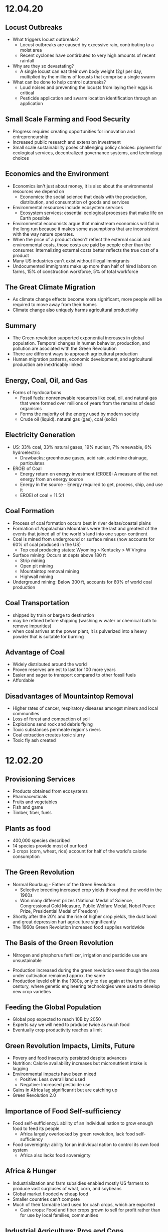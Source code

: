 * 12.04.20
** Locust Outbreaks
- What triggers locust outbreaks?
  - Locust outbreaks are caused by excessive rain, contributing to a moist area
  - Recent cyclones have contirbuted to very high amounts of recent rainfall
- Why are they so devastating?
  - A single locust can eat their own body weight (2g) per day, multiplied by the millions of locusts that comprise a single swarm
- What can be done to help control outbreaks?
  - Loud noises and preventing the locusts from laying their eggs is critical
  - Pesticide application and swarm location identification through an application
** Small Scale Farming and Food Security
 - Progress requires creating opportunities for innovation and entrepreneurship
 - Increased public research and extension investment
 - Small scale sustainability poses challenging policy choices: payment for ecological services, decentralized governance systems, and technology choices
** Economics and the Environment
- Economics isn't just about money, it is also about the environmental resources we depend on
  - Economics: the social science that deals with the production, distribution, and consumption of goods and services
- Environmental resources include ecosystem services
  - Ecosystem services: essential ecological processes that make life on Earth possible
- Environmental economists argue that mainstream economics will fail in the long run because it makes some assumptions that are inconsistent with the way nature operates.
- When the price of a product doesn't reflect the external social and environmental costs, those costs are paid by people other than the consumer. Internalizing external costs better reflects the true cost of a product
- Many US industries can't exist without illegal immigrants
- Undocumented immigrants make up more than half of hired labors on farms, 15% of construction workforce, 5% of total workforce
** The Great Climate Migration
- As climate change effects become more significant, more people will be required to move away from their homes
- Climate change also uniquely harms agricultural productivity
** Summary
- The Green revolution supported exponential increases in global population. Temporal changes in human behavior, production, and pollution are asociated with the Green Revoluution
- There are different ways to approach agricultural production
- Human migration patterns, economic development, and agricultural production are inextricably linked
** Energy, Coal, Oil, and Gas
- Forms of hyrdocarbons
  - Fossil fuels: nonrenewable resources like coal, oil, and natural gas that were formed over millions of years from the remains of dead organisms
  - Forms the majority of the energy used by modern society
  - Crude oil (liquid). natural gas (gas), coal (solid)
** Electricity Generation
- US: 33% coal, 33% natural gases, 19% nuclear, 7% renewable, 6% hydroelectric
  - Drawbacks; greenhouse gases, acid rain, acid mine drainage, particulates
- EROEI of Coal
  - Energy return on energy investment (EROEI): A measure of the net energy from an energy source
  - Energy in the source - Energy required to get, process, ship, and use it
  - EROEI of coal = 11.5:1
** Coal Formation
- Process of coal formation occurs best in river deltas/coastal plains
- Formation of Appalachian Mountains were the last and greatest of the events that joined all of the world's land into one super-continent
- Coal is mined from underground or surface mines (now accounts for 60% of coal produced in the US)
  - Top coal producing states: Wyoming > Kentucky > W Virgina
- Surface mining: Occurs at depts above 180 ft
  - Strip mining
  - Open pit mining
  - Mountaintop removal mining
  - Highwall mining
- Underground mining: Below 300 ft, accounts for 60% of world coal production
** Coal Transportation
- shipped by train or barge to destination
- may be refined before shipping (washing w water or chemical bath to remove impurities)
- when coal arrives at the power plant, it is pulverized into a heavy powder that is suitable for burning
** Advantage of Coal
- Widely distributed around the world
- Proven reserves are est to last for 100 more years
- Easier and sager to transport compared to other fossil fuels
- Affordable
** Disadvantages of Mountaintop Removal
- Higher rates of cancer, respiratory diseases amongst miners and local communities
- Loss of forest and compaction of soil
- Explosions send rock and debris flying
- Toxic substances permeate region's rivers
- Coal extraction creates toxic slurry
- Toxic fly ash created 
* 12.02.20
** Provisioning Services
- Products obtained from ecosystems
- Pharmaceuticals
- Fruits and vegetables
- Fish and game
- Timber, fiber, fuels
** Plants as food
- 400,000 species described
- 14 species provide most of our food
- 3 crops (corn, wheat, rice) account for half of the world's calorie consumption
** The Green Revolution
- Normal Bourlaug - Father of the Green Revolution
  - Selective breeding increased crop yields throughout the world in the 1960s
  - Won many different prizes (National Medal of Science, Congressional Gold Measure, Public Welfare Medal, Nobel Peace Prize, Presidential Medal of Freedom)
- Shortly after the 20's and the rise of higher crop yields, the dust bowl and great depression hurt agriculture significantly
- The 1960s Green Revolution increased food supplies worldwide
** The Basis of the Green Revolution
 - Nitrogen and phsphorus fertilizer, irrigation and pesticide use are unsustainable
- Production increased during the green revolution even though the area under cultivation remained approx. the same
- Production leveld off in the 1980s, only to rise again at the turn of the century, where genetic engineering technologies were used to develop new crop varieties
** Feeding the Global Population
- Global pop expected to reach 10B by 2050
- Experts say we will need to produce twice as much food
- Eventually crop productivity reaches a limit
** Green Revolution Impacts, Limits, Future
- Povery and food insecurity persisted despite advances
- Nutrition: Calorie availability increases but micronutrient intake is lagging
- Environmental impacts have been mixed
  - Positive: Less overall land used
  - Negative: Increased pesticide use
- Gains in Africa lag significanrlt but are catching up
- Green Revolution 2.0
** Importance of Food Self-sufficiency
- Food self-sufficiencyL ability of an individual nation to grow enough food to feed its people
  - Africa largely overlooked by green revolution, lack food self-sufficiency
- Food sovereignty: ability for an individual nation to control its own food system
  - Africa also lacks food sovereignty
** Africa & Hunger
- Industrialization and farm subsidies enabled mostly US farmers to produce vast surpluses of what, corn, and soybeans
- Global market flooded w cheap food
- Smaller countries can't compete
- Much of their farmable land used for cash crops, which are exported
  - Cash crops: Food and fiber crops grown to sell for profit rather than for use by local families, communities
** Industrial Agriculture: Pros and Cons
- Pros
  - Large scale farming
  - Higher yields
  - Growth in nutrient-poor soil
  - Fewer blemishes
  - Less labor intensive
- Cons
  - Dependence on mechanization
  - Monocultures
  - Decrease in biodiversity
  - 40% of all agriculture consumed by pests/disease
** Locust Outbreaks
- One of the world's most devastating pests
- Can swarm to 80M, eat 2+ grams/day
* 11.30.20
** Human Impacts on the Phosphorus Cycle
- inc fetrilizer use increases phosphorus runoff into waterways, increases eutrophication
- all farmers need phosphorus, but 5 countries control ~85% of world's remaining phosphate reserves
- phsophorus critical to fertility, high crop yields, overall necessary to food production
- phosphorus quickly becoming more expensive
** Major Issues Assiciated with Current Phosphorus Usage
- Inefficient global food system
  - 4/5 of phosphorus is lost/wasted in the supply chain from mine to field to fork
- Cheap fertilizer
  - Farmers need access to phosphorus, yet up to 1B farmers lack access to fertilizer markets
- No Monitoring
  - Currently no international or national policies, guidelines, or organizations responsible for ensuring long term availability and accessibility of phosphorus of food production
** Phosphate Prices
- temporary phosphorus price spikes in 2008 affected farmers from Australia to Ethopia, leading to farmer riots and suicides - was a wake up call to the fragility of the world food sitation
** Sustainable Phosphorus Measures
- Much of phosphorus is lost in waste, can be recycled and recouped
- Critical to maintain a more sustainable diet
** Soil & Soil Dynamics
- Critical Concepts:
  - Physical and Chemical Weathering
  - Erosion
  - How long do soils take to form?
  - Soil loss & conversion
** Physical and Chemical Weathering
- Weathering = breakdown of rocks, soil, minerals often done by water or organisms
  - Physical weathering = simply breaking down rocks
  - Chemical weathering - changing the chemical structure of rock, soil, etc
- Makes up ~50% of the soil
- Takes an extremely long time
** Soil Complexity
- Diverse organisms contribute to soil structure
- Soil is often linked between the different spheres of the world and supports biodiversity significantly
- Climate effects soil in different ways
  - Tropical forest: generally infertile due to heavy rainfall and decomposition rates
  - Temperate forest: usually fertile and neutral to slightly aciding
  - Temperate grassland: neutral to slightly basic, high to moderate fertility
  - Desert: low fertility and organic magter, often high in salt content
- It can take 500+ years for 2.5 cm of soil to form
- Poor land use practices cause soil erosion
** Weathering vs Erosion
- Weathering: the breakdown of rock to soil (creating soil)
- Erosion: the movement of soil, minerals, etc to another place (taking away soil)
- Overgrazing: removal of plant matter by livestock exposes soil to erosion
- Deforestation exposes soil to loss
- Desetification: Semiarid range land becomes permanently less productive when overgrazed
** Summary
- There are biotic and abiotic components of ecosystems
- Global biogeochemical cycles are essential to supportiong biology and the economy
- Phosphorus is especially important. It is distributed heterogeneously and limitation of it may compromise agricultural production. An excess of phosphorus is a major quatic pollutant
- Access to elements will govern patterns in economic and technological development
- Soils are complex and take extremely long times to form. Soils are strongly influenced by climate.
- A variety of activities compromise soils.
* 11.23.20
** Tomato Agriculture
- Tomato is one of the most valuable crops in the world
- Originally from S America, transported to Europe by early 17th century, back to N America in 18th century
- Annual production > 175M tons, 85B USD
- Important plant model
  - 15,000+ known varieties
  - Member of important Solanaceae family
** Ecosystems
- The provisioning of ecosystem services is dependent upon functioning ecosystems
- Biosphere: the total area on Earth where living things are found; the sum total of all biomes
- Ecosystem: all of the organisms in a given area + the physical environment in which, and with which, they interact
- Community: all the populations (plants, animals, other species) living and interacting in an area
- Population: all the individuals of a species that live in the same geographic area and are able to interact and interbreed
- Ecosystem ecologists: study how ecosystems work in relation to their biotic and abiotic components
- Population ecologists: study how populations change over time and space
- Community ecologists: investigate the factors that influence biodiversity, community structure, and the distribution and abundance of specie
** Energy and Matter
- All ecosystems function through:
  - Matter cycles: movement of life's essential chemicals/nutrients through an ecosystem
  - Energy flow: the one-way passage of energy through an ecosystem
- Earth is materially closed but energetically open
- Biomass can't enter or leave the system, but energy can
- Energy enters as sunlight through either heat or light
- Photosynthesis: the chem eraction done by producers to convert energy of the sun using carbon dioxide and water -> sugar and oxygen
** Biomes
- Biomes: specific portions of the biosphere determined by climate and identified by the predominant vegetation and organisms adapted to live there
- Biomes are divided into three main categories
  - Terrestrial
  - Marine
  - Freshwater
** Limiting Factors & Distribution
- Limiting factor: the critical resource whose supply determines the population size of a given species in a given ecosystem
- Range of tolerance: the rande, within upper and lower limits, of a limiting factor that can limit population size
- Limiting factors determine the distribution and size of populations
- Variability increases a population's range of toleration, expanding its distributoin and increasbing the chance that it will be able to adapt to changing conditions
** Review
- Food insecurity is global and heterogeneous
- There are 4 types of ecosystem services
- Biophysical charactersistics of systems govern what and how much of a crop can be produced into a region
** Matter
- Matter cycles that move nutrients through ecosystems depend on living organisms and abiotic sinks of those resources
- Biotic: the living, organic components of an ecosystem
- Abiotic: the non-living compoenents of an ecosystem, important for nutrient cycling
- BiogeochemistryL the ways in which an element or compound moves between its various living and nonliving forms and locations in the bioshphere
- Elements required for life: Carbon, Hydrogen, Ditrogen, Oxygen, Phosphorus, Sulfur
- Biogeochemical Cycles:
  - Water cycle
  - Carbon cycle
  - Nitrogen cycle
  - Phosphorus Cycle
** Carbon Cycle
- Photosynthesis: Plants and other photosynthetic organisms produce sugars
  - Utilize sunlight and CO2, produce oxygen
  - Photosynthesizers known as producers
- Cellular respiration: Organisms break down sugar to release energy
  - Utilizes oxygen, produces CO2, known as consumers
** Nitrogen Cycle
- Nitrogen is the most abundant gas in the air but has a very tight bond, bond must be broken (fixed) before use by producers
- Nitrogen cal also be released back into the atmosphere
- Nitrogen Cycle: a continuous series of natural processes by which nitrogen passes from air -> soil -> organisms -> air/soil
- Nitrogen enters ecosystem through nitrogen fixation
- Nitrogen exits the ecosystem when other bacteria convert nitrate back to molecular Nitrogen
- Humans are disrupting the nitrogen cycle
  - Fertilizers and emissions are doubling availbility of nitrogen
  - While nitrogen is no longer a limitng factor for plant growth, the additional notrigen can disrupt the ecosystem
** Phosphorus Cycle
- Different than other cycles because phosporus doesn't exist in the atmosphere
- Only found in solid, liquid form
- Phosphorus cycle: a series of natural processes by which phosphorus moves from rock -> soil, water -> living organisms -> soil
* 11.20.20
** What does it take to grow a tomato?
- Nursery (Water, energu, materials, presicides, etc)
- Nursery to farm transport
- Cultivation (Pesticides, land use, tillage, etc)
- Farm to Packaging-House transport
- Packaging (Energy, water, packaging)
- Transportation (Freight ship route, truck route)
** Ecosystem Services
- Provisioning Services (Prodicts obtained from the ecosystem)
- Regulating Services (Benefits from regulation of ecosystems)
- Cultural Services (non-material benefits obtained from ecosystems)
- Life on earth depends on ecosystem services provided by natures
- Recognizing the value of rhese services may motivate us to protect them
** Nutrition
- Currently produce 1/3 more calories than needed
- UN 2013, 842M people (12% of the world) suffers from undernutrition (not enough calories)
- Civil war and Climate change contribute to a significant increase in recent famine
- Although we produce enough food to feed everyone, nearly 1B people don't have access to enough nutritious food
- The rise of industrial agriculture and the Green Revolution helped fight hunger in the 20th century but came w some unintended consequences
- Employing a variety of agricultural methods and addressing socioeconomic drivers of poverty necessary to fight hunger
** Food Security
- Food security: having enough physical, social, and economic access to sufficient safe and nutritious food
- Food insecurity is a problem due to
  - Inadequate distribution of food
  - Inadequate funds to buy food
- Undernourishment: When a person does not have enough to eat
- Worldwide, 1/4 children experiences stunted growth due to undernutrition
- Malnutrition: a state of poor health that results from a nutritional imbalance due to a lack of essential nutrients
  - can serve as a prelude to many duseases
  - UN est that the cost of treating malnourishment in children under 2 is double of the cost to prevent it in the first place
- Overnutrition: the consumption of too many calories
  - considered a form of malnutrition
  - affects 1.5B people
  - increases susceptibility to diseases
  - problem of both the wealthy and poor
- Protein deficiency -> Kwashiorkor
- Calorie and protein deficiency -> wasting disease
- Vitamin deficiency -> many diseases
** Food Deserts
   - 13/30 of athens census tracts are labeled as food deserts, 33% of residents live 1+ mile from a grocery store
* 11.11.20
** Cannabis & Sustaibaility
- Now that cannabis legalization is sweeping North America, we need to better understand its impact on freshwater systems
- 2/3 of Americans believe that marijuana should be legalized
** Cannabis & The Economy
- Cannabis may be key to economic recovery, potentially post COVID, similar to how ending prohibition helped end the Great Depression
- 10s to 100s of Millions made off of Marijauna tax revenue
- California is the biggest producer with nevada as the runner up for marijuana
** Cannabis & Society
- Many states are no decriminalizing Marijuana and allow for medical Marijuana use
- Without legalization, marijuana feeds non-violent offenders into the prison system, perpetuates mass incarceration, and disproportionately affects POC
- California was the first state to allow medical use of Marijuana, many states have created laws since then
** Cannabis and the Environment
- California case study, Pot takes up very significant amounts of water, no regulation
- Groundwater use has triggered conflicts across areas of California
- Water rights are a large concern in the Marijuana industry, especially for California because unlicenced growers often steal other's water
- US DEA est. that 60% of cannabis consumed nationwide is grown in California
- Bulk of that comes from three upstate counties of the Emerald Triangle: Mendocino, Humboldt and Trinity.
- This is because the conditions there are perfect for Cannabis growth but this comes with problems for the environment, waterways, and wildlife
- Creek Diversions threaten fish habitats
- Road building erodes soil, streams
- 1 marijuana plant growing in a national forest uses 900 gallons of water per growing season
- In 2017, 1.25 Million plants were found growing in CA national parks
- Illegal marijuana growth therefore uses 1.1 Billion gallons of water
** Tristate Water Wars
- For 30 years, GA, AL, FL have fought over the sue of water in the Apalachicola-Chattahoochee- Flint River Basin (ACF) which is heavily infleunced by the US Army Corps of Engineers' operation of Lake Lanier's Buford Dam. Lanier lies within Chattahoochee's headwaters, north of Atlanta
- 70: the number of attorneys on retainer by GA
- 4 Million: Pages of documents produced by GA agencies, universities and non-profits requested by FL.
- 660,000 emails give to GA by FL
- 45 people deposed by both GA and FL
* 11.02.20
** Triple Bottom Line
- An assessment of the cost of a good or service should include more than just the economic costs; it should also include the social and environmental cost
- IPAT Equation:
  I = P * A * T; I = Impact, P = Population size, A = Affluence(products/person), T = Tech Usage (impact/product)
** Assumptions of Mainstream Economics
- Environmental economists argue that mainstream economics will fail in the long run because it makes some assumptions that are inconsistent with the way nature operates
**** Assumption:
- Natural and human resources are infinite, substitutes can be found as necessary
- Economic growth will go on forever
- Something that benefits/harms us today is more important than something that ight do so tomorrow
**** Impacts:
- Linear economic production models use inputs and produce waste without regard to sustainability; circular systems depend on renewable resources and see waste as a useful inp
- Cradle to Cradle mentality creates sustainability whereas crade to grave increase the amount of overall waste
** Market solutions
- Alternatve: Command and Control
  - Command = estbalishment of performance standards by a govt authority that must be complied with
  - Control = negative consequences that could result from non-compliance
- Performance Standards
- Tradeable permits
  - Important to consider the effect on environmental justice
Economic Incentives
  - Seek to reduce or eliminate negative environmental externalities (such as pollution) by incorporating the external cost of production.
  - The general focus is prevention rather than remediation
- Payment for Ecosystem Services
  - NYC protecting its water supply
** Environmental Policy
- Environmental policy = A course of action adopted by a government or organization intended to improve the natural environment and public health and reduce human impact on the environment
- Collective action undertaken to manage natural resources and human impacts on the environment.
- Things like:
  – Laws
  – Regulations
  – International agreements
  – Funding decisions
** Why is Environmental Policy Challenging
- Many environmental problems trasncend boundaries
- Lots of WICKED problems, very complex with mulitple stakeholders
- Lawmakers must juggle many factors
  - Effectiveness of the policy
  - Negative tradeoffs
  - Cost burden (internal, external costs)
  - Flexibility of the policy to accomodate changes
- Many times, voters and lawmakers don't agree that they are necessary
** History of Environmental Policy
 - Before 1960's
   - How best to use resources
   - Pollution not key objective
   - Primerily dealt with at the state level
   - Environmental problems addressed after the fact through litigation, favored the pollutor
 - Changes
   - As industry, pollution inc, pollution crossed state lines
   - Massive outcry in the 60's and 70's lef to federal legislation
   - Performance standards let to a prevention-focused regulation
** Who Makes Environmentla Policy?
- Elected Officials
- Federal and State Agencies
- Local departments: planning and zoning, public works, etc/
- Courts
- Corporations and other businesses
** NEPA
- NEPA’s key feature is the Environmental Impact Statement (EIS)—a report that details the likely impacts (positive and negative) of a proposed action.
- The goal of an EIS is to identify problems before they occur so that stakeholders can choose the most acceptable course of action.
- The findings are made available to everyone (citizens, policy makers, and special interest groups)—this keeps the process transparent and everyone is given a chance to respon
** Policy Decision Making Process
- Identify problem -> Consider options -> Formulate Plan -> Adopt Law -> Implement Law
  -> Evaluate effectiveness
- Statutes:
  - Provide policies, goals
  - Typically mandate an agency to promulgate regulations according to staturoy standards and enforce them
  - Often authorize states to enforce them
  - Often dictate funding allocations
- Regulations:
  - Regulation = rule = administrative law
  - The actual technical and programmatic standards for environmental protection
  - Standards usually in regulagtions instead of statutes because of ease of amendment
- Court Decisions
  - Rule on constitutionality of statute, regulation, or other deferal action
  - Rule on application of statue or regulation
  - Rule on meaning (language/intent)
- Executive Orders
  - Presidential directives to do something
  - Often involve internal affairs, Development of amendments to regulations
** Misc
- Most environmental regulation passed between the 70's and 90's, no significant regulation since
- Enforcement and Definitions absolutely essential
- Trump and Environmental Policy
  - Treaties
  – Paris Climate Agreement
  - Agency heads, federal judges
  - Agency directives –rules/regulations
  - Rule rollbacks
  - No new rules or policies
  - More state authority
* 10.26.20
- Disease cases frim infected mosquitoes, ticks, and fleas have tripled in the last 13 years
** Malaria
- Vector: Mosquito
- Transmission: Bite from infected mosquitoes
- Prevalence: Est 219M cases of Malaria, cases are mostly children w 660k Deaths
- US Prevalence: An average of 1,500 reported cases of malaria in the U.S. each year
** Dengue Gever:
- Vector: Asian tiger mosquito (in 36 US states)
- Transmission: Bite from infected mosquito
- Prevalence: 100M cases worldwide, endemic in the Americas
- Occurs rarely, but there is a small risk for dengue outbreaks in the continental United States, mainly in the Southern US
** Chikungunya
- Transmitted by mosquitoes
- Mainly in Africa, Asia, Europe, Indian, and Pacific Oceans
- First found in the Americas on Carribean islands in 2013
- Beginning in 2014, reported in US travelers
** West Nile Virus
- Vector: Mosquito
- Transmission: Bite form infected mosquito
- Prevalence: commonly found in Africa, Europe,Middle East, North America, West Asia
- U.S. Prevalence: Between 1999 and 2012, about 37,000 cases of West Nile Virus were reported in the U.S. Over 1,500 people died as a result.
** Spread of Disease
- Increased connectivity increases rate and spread of infectious diseases across the globe
- Correlation between travel advisory and amount of travel to infected areas for Zika
- Zika most likely to be found in the Southeast because of Zika-transmitting mosquito population residence
- High poverty rates correlated with high risk of disease spread due to high population density, potential lack of good healthcare
- Warmer average temps, longer growing seasons, changes in precipiation may lead to more standing water and conditions that may be better for disease spread
- Warning temps could expose more than 1.3B people to Zika by 2050
** Climate Change and Health
- Without effective responses, climate change will:
  - Water quality and quantity:  Contributing to a doubling of people living in water-stressed basins by 2050.
  - Food security: In some African countries, yields from rain-fed agriculture may halve by 2020.
  - Control of infectious disease: Increasing population at risk of malaria in Africa by 170 million by 2030, and at risk of dengue by 2 billion by 2080s.
  - Protection from disasters: Increasing exposure to coastal flooding by a factor of 10, and land area in extreme drought by a factor of 10-30
- Rainfall: tranports and disseminates infectious agents
- Flooding: sewage treatment plants overflow, water sources contaminated
- Sea levels rise: Increased risk of severe flooding
- Higher temps: increases growth and survival rates of infection
- Drought: increases concentration of pathogens, hurts hygiene
** Health Outcomes from Climate Change
- Some expected impacts will be beneficial but most will be adverse.Expectations are mainly for changes in frequency or severity of familiar health risks
- See Zika Climate Final for diagrams
** Poverty and Disease
- Diarrhea is related to temperature and precipiatation; Diarrhea increased 8% for each 1 degree C temp increase
- Health impacts of climate change unfairly distributed, hurt mortality of developing, low-income countries, especially in Africa
** Temperature Effects on Vectors and Pathogens
- Vector:
  - Survival inc/dec depending on species
  - Changes susceptibility of vectors to some pathogens
  - Changes in rate of vector population growth
  - Changes in feeding rate and host contact
- Pathogen:
  - Decreased incubation period at higher temps
  - Changes in transmission season
  - Changes in georgraphical distribution
  - Decreased viral replication
** Percipitation Effects on Vectors
- Survival: increased rain may increase larval habitat
- Excess rain can eliminate habitat by flooding•Low rainfall can create habitat as rivers dry into pools (dry season malaria)
- Decreased rain can increase container-breeding mosquitoes by forcing increased water storage
- Heavy rainfall events can synchronize vector host-seeking and virus transmission
- Increased humidity increases vector survival and vice-versa
** IPCC
- Intergovernmental Panel on Climate Change, intl body for assessing the science related to climate change
- Set up in 1988 by the World Meteorological Organization and the UN Environmental Programme
- Provide policymakers w regular assessments about climate change, impacts and future risks, options for mitigation and adaptation
* 10.14.20
- Exam Review
  - Taxonomoc group with the most known species: insects
  - Types of biodiversity
    - Genetic
    - Species
    - Ecosystem
  - Biodiversity in the Southeast
    - Describe SE biodoviersity using the terms "richness," "endemic," and "hotspot"
  - Mussels: diversity, life history, and ecosystem service (nutrient cycling)
  - What is diversity?
- Isolation & Extinction Risk
  - Hawaii's biodiversity is vulnerable to extinction - more than 90% of native species on Hawaiian islands are endemic, one half of indigenous species face extinction
** Community Ecology
- Mutualism - A symbiotic relationship between individuals where both species benefit
- Parasitism - A symbiotic relationship between individuals of two species in which one benefits and the other is negatively affected (may or may not lead to death)
- Commensalism - A symbiotic relationship between individuals of two species in which one is benefitted and the other is unaffected
- All species contribute to theur ecosystem but some are more important than others
- Keystone species influence community structure disporportionately to their abundance
  - Role: create/modify habitats, influence interactions between other species
  - Removal of a keystone species may lead to a loss of biodiversity and changes in community structure within the ecosystem
- Food web: complex and realistic representation of how species feed on each other in a community
- Food chains: a linear representation of how different species in a community feed on each other
- Producers and Consumers
  - Producers: photosynthetic organisms that capture energy directly form the sun and convert it into food
  - Consumers: organisms that gain energy and nutruents by eating other organisms
    - Animals, fungi, most bacteria, and protozoa
- Trophic level - a level in a food chain or food web
  - Primary consumer: a species that eats producers
  - Secondary consumer: a species that eats primary consumers
  - Tertiary consumer: a species that eats secondary consumers
  - Decomposers can be put practically anywhere on the food web
- Conservation Status: IUCN Designations
  - The International Union for Conservation of Nature established the Red List of Threatened Species in 1963
- Single species conservation programs focus on an individual species, successfully protecting some high-profile species but are less often used for less visible or valued species
- CITES
  - Convention on International Trade in Endangered Species of Wild Flora and Fauna
- Lacey Act: First law protecting wildlife
* 10.12.20
** Definitions of Diversity
- Genetic Diversity: Variations in the genes among individuals of the same species
- Species Diversity: The variety of species present in an area; includes the number of different species that are present as well as their relative abundance
- Ecological Diversity: The variety of habitats, niches, trophic levels, and community interactions
** Robust Redhorse
- Thought to be extinct until rediscovered in the Oconee in 1991
- Extripated: Extinct in a local area
** Species Diversity
- Richness: number of different species
- Evenness: relative abundance of each species
- Diversity: combined richness and evenness
** Endemic Species
- Because areas w high ecological diversity offer many habitats and niches, they have a large number of endemic species
- Endemic species: a species that is native to a particular area and not usually found elsewhere
  - Most commonly found in small ecosystems
** Hotspots
- Biodiversity hotspots: areas that have high endemism and have lost at least 70% of their original habitat
- These areas contain a large number of endangered species (species at high risk of becoming extinct)
- The Southeast US is a global hotspot of freshwater biodiversity supporting 2/3 of the country's fish species, over 90% of the US total species of mussels and nearly half of the global total of crayfish species
** Habitat v Niche
- Habitat: the physical location of an species
- Niche: the biotic and abiotic needs for a species to survive
** Biodiversity Loss
- As much as 20% of the world's biodiversity may be lost in the next 30 years
- 50-66% of biodiversity may be lost by the end of the century
- Current rate of extinction is 1500 times greater than pre-human background rate
** Causes of Biodiversity Loss
- Human actions are having significant impacts on biodiversity loss
- Threats include:
  - Habitat destruction
  - Invasive Species introduction
  - Pollution
  - Overharvesting
  - Climate change
** Value of Biodiversity
- Provides key connections between species and their environment
- Provides direct protection against disease
- Provide food, fuel, building materials, and pharmaceuticals
** Ecosystem Services
- Supportive Services:
  - Purification of air and water
  - Carbon sequestration
  - Erosion Prevention
  - Habitats for animals and Plants
- Provisioning Services: Food, resources, water, fuel
- Regulating Services: Pollination, seed dispersal, protection, biological control
- Cultural Services: Recreation, Spiritual Tourism, mental health
- Human Wellbeing:
  - Strong economic growth
  - Medicinal resources
  - Reduction in toxin exposure
** Isolation and Extinction Risk
- Number of unique species increases with isolation
  - Isolation and high endemism makes remote islands particularly vulnerable to species loss
  - Human impact contributes to isolation in the form of habitat fragmentation
  - Habitat fragmentation: destruction of part of an area that creates a patchwork of suitable and unsuitable havitat areas that may exclude some species altogether
* 10.09.20
** Evolution and Resistance
- Evolution happens to populations, not individuals
- Natural selection is the mechanism for evolution
- Genetic drift more likely with low population size
- The potential for antibiotic resistance to develop in bacteria is very high
- Improper waste disposal
** Athens Water Quality
- 10/17 Athens watershed are impaired or unhealthy
- Athens drinking water comes from:
  - N Oconee River
  - Middle Oconee River
  - Cedar Creek
- Athens had E. Coli outbreaks in water, showing prevalence of bacteria
** Gonnorhea & Resistance
- Gonorrhea treatment is done through antibiotics
- Shown increase in resistance to every drug used to treat Gonnorhea
- CDC currently recommending two-drug comination to preserve our last
  highly effective antibiotic
- Higher reported rates of Gonnorhea occur in SE US, on an overall upward
  trend with younger populations
** Developing new Antibiotics
- First antibiotic developed by Alexander Fleming in 1982 after noticing the fungus penicillium could kill disease causing bacteria
- Antibiotics aren't profitable for drug companies
- Developing antibiotics are high risk, very expensive, and very difficult
- Low return on investment, development void since 1990
** Post-antibiotic Era
- Currently:
  - 80% of gonnorhea infections now resistant to antibiotics- 440,000 new cases of resistant tuberculosis annually
- In the future
  - Strep throats to scraped knees could be deadly
  - Cost to treat drug resistant double that of the status quo
- Davos Declaration
  - Reducing the development of drug resistance.
  - Increasing investment in R&D that meets global public health needs.
  - Improve access to high-quality antibiotics for all.
  - Signed by 98 companies, 11 industrial associations in 21 countries
* 10.07.20
** Genetic Diversity & Natural Selection
- Genetic diversity in a population is the raw material natural selection
- The larger the amount of genetic diversity, the higher probability that some individuals from
  that pool can survive changes to its environment
- Phenotype = expressed gene
- Natural selection acts directly on the phenotype, resulting in changes in allele frequencies
  from parental to offspring generations
* 10.05.20
- Following widespread usage of antibiotics on humans and animals, waste from livestock and humans
  is generating antibiotic-resistance bacteria
- These bacteria are getting back into the environment through out waste
** Antibiotic Resistance:
- A complex problem that involves helping many actors see the big picture and not just their
  part of it
- Issues where an action affects (or is affected by) the environment surrounding the issue,
  either the natural environment or the competitive environment
- Problem whose solutions are not Obvious
** Systems Thinking
- Considers the whole rather than parts of the whole:
  - Events
  - Patterns 
  - Underlying Structure
** Cycle of Infection
- Farm animals recieve antibiotics often, developing resistant bacteria in their gut
- This can be transmitted through produce, waste, shared environments, etc.
** Bacteria
- Bacteria are single celled organisms that can grow in colonies
- Many different kinds of bacteria can grow together in similar environments
** Explaining Resistance
- Antibiotics kill almost all antibiotic sensitive bacteria, leaving few sensitive and many unsensitive
- Reproduction occurs with the mostly-unsensitive remaining bacteria, leaving to many unsensitive off-
  spring. This increases the amonut of resistant bacteria as a whole.
** Genetic Variation
- Variation in the susceptability of bacteria to antibiotics allows for the propogation of 
  these genes in bacterial communities
- Individuals of the same species have the same basic gene
- Alleles: variants of genes that account for the diversity of traits seen in a populat
- Adaptation: traits that promote the success of a species
- An adaptive trait for one environmental condition does not mean that it is adaptive for all conditions
** Genetic Diversity
- Within populations, biodiversity is measured by genetic diversity
- Genetic diversity improves survival of a population
- Outbreeding, through sexual reproduction of not closely related individuals, maximizes genetic 
  diversity
- Inbreeding, or mating between closely related individuals, results from small 
  populations, and increases chances of genetic diseases (e.g., hemophilia, cystic fibrosis, etc.)
** Sources of Genetic Variation
- Mutation: A change in the DNA sequence of sex cells that alter a gene
  - Can be neutral, beneficial, or harmful
- Genetic Recombination: The production of eggs and sperm that results in a shuffling of 
  alleles, creating new combinations in offspring
** Natural Selection
- Constant struggle of organisms to survive and mate
- Organisms tend to produce more offspring that can survive
- Individuals of the same species are not identical
- Evidence of Natural Selection: Selective breeding (artificial selection) of dogs and cats
- Natural selection results in changes in gene frequencies
  - Some individuals will be able to obtain more resources and can produce more offspring
   - Differential reproductive success results in changes to gene frequencies
* 09.18.20
** Hurricanes
*** How Hurricanes Form
  - Water evaporates over the ocean and forms clouds when it touches cold air
  - A column of low pressure develops at the center with winds around the column
  - Speed of the wind around it increases
- Categorized based on wind speed (1-5)
- Hurrican development requires warm water and low wind shear
  - Carribean has warm water all year but also high wind shear which isn't conducive to hurricanes
*** Climate Change & Hurricanes
- Storm surge more dangerous (accoutns for 90% of hurricane deaths)
- 40% increase with a 0.5 decree C inc in temperature
- Increasing of North Atlantic hurricane season
- Climate change is expected to shift the Bermuda high westward
  - Bermuda High is a pressure system over the Atlantic
  - Has the ability to move hurricanes on the Atlantic
*** Hurricane Harvey Intensification
  - Went from a tropical depression to a Cat 4 Hurricane in 57 hours
  - Soil in TX affected the amount of water maintained in the Earth
  - Huge economic impacts
*** General Impacts
  - Storm Surge
  - Extreme Rainfall
  - Potential Wind Speed
* 09.16.20
** Heat Waves
- Heat extremes doubled in frequency from 1980-1999 to 2000-2019
- Climate change affecting heat waves
  - Shifting the frequency of hot and cold weather, heat waves are more frequent
  - Exacerbating heat inducing droughts, dry land leads to even hotter temps
- Causes: Global warming ->
  - Large scale global circulation change
  - Atmospheric Blocking increase
  - Air mass temp increase
- Effects and Consequences
  - Decreased human productivity
  - Increased tropical disease and death
  - Environmental racism
  - Crop productivity decreases
  - Lower biodiversity
  - Decreased water availability
  - Increased fire risk
** Wildfires
- Climate change is increasing the size, intensity, and frequency of wildfires
- Wildfires create more cimate change through the increase of carbon expulsion through wildfires
- Wildfires have global impacts due to smoke and temperature changes
- Wildfire season has gotten longer due to climate change 
* 09.14.20
** Coriolis Effect
- Deflection of an object's path due to the rotation of the Earth
- North and south poles have different deflections of wind patterns
- Little/no deflection at the equator
** Air circulation
- Hottest air at the equator, moves north or south, cools, then comes back into equator
*** Cells
- Hadley cells: 0-30 degrees North and South
- Ferrell Cell: 30-60 degrees North
- Polar cells: North and South poles
- Northeast and Southeast trade winds (remember directions!)
- Westerlies: bring rain and precipitation
** Surface Ocean Currents
- Ocean currents also affect the distribution of climates
- Surface ocean currents generated by wind, Coriolis effect, heat, and continents
- Heat redistribution from the Tropics
  - Trade winds push warm surface waters west
  - Water reaches continents and flows north and south
  - water cools
  - Westerlies push cooler water east
  - Water reaches continents and flows to equator
** El Nino (Southern Oscillation)
- Recurring climate pattern involving changes in the termperature of waters in the central
    and eastern tropical Pacific Ocean.
- The ocean and atmosphere can interact to affect climate
  - Water in the eastern pacific warms up
  - Sea level pressure drops but rises in the W pacific
  - Trade winds weaken
  - Upwelling in the Pacific is reduced
  - Warmer waters - increased rainfall in Peru
  - Cooler waters, drought in Australia/Indonesia
- Critical because of its ability to change atmospheric circulation, temps, and percipitation
- Significantly hurts fisheries and developing countries
** La Nina
- exacerbates normal conditions and leads to cooling in the Eastern pacific
** Heat Waves 
- Global warming has amplified the intensity, duration, and frequency of 
  extreme heat and heat waves. 
* 09.11.20
- Northern latitudes experience greater seasonality in CO2 concentrations
  - This is due to variation in photosynthetic activity by plants
- Greenhouse effect
  - Some incoming solar radiation is absorbed
  - Other amounts are reflected back into the atmosphere
  - Greenhouse gases capture and reradiate some heat over and over, warming the Earth
  - More gases, more heat
- Albedo: measure of the reflectivity of a surface
  - light surfaces have a higher albedo, darker surfaces have a lower albedo
  - surfaces with a low albedo release more heat into the atmosphere
- Positive Feedback Loops
  - applied to albedo:
  - temps rise -> more ice melting -> more water warming -> temps rise
- Urban Heat Island Effect
  - cities will be inc their population, inc energy and temperature
  - cities in particular have higher temperatures
  - tree cover -> cooler temperatures
- Small changes in overall global temp can cause significant changes
  in weather creating more extreme storms and more record temps
  - roughly twice as many heat records
  - alterations in global jet streams
  - frost comes later and begins earlier
- General climate change impacts:
  - Health impacts
  - Crop productivity
  - Coastal erosion
  - Biodiversity
  - Water availability
  - Fire risk
- Weather events getting more extreme with
  - sea levels
  - wildfires
- Need both adaptation and mitigation
  - Adaptation: Responding to warming that has already happened
  - Mitigation: Preventing further warming by addressing climate change causes
* 09.09.20
** The Earth's Atmoshphere
- Climate change is a serious environmental problem impacting species, ecosystems, and the globe
- The atmosphere helps protect the Earth from the sun and keeps the temperature of the Earth cool
- Atmosphere has a significant impact on climate
- Earth's Atmosphere Composition
  - Nitrogen (78%)
  - Oxygen (21%)
  - Other - Greenhouse Gases (1%)
** The Keeling Curve
- Curve developed to track atmospheric CO2 levels in Earth's atmosphere since 1952
* 09.02.20
** Demographic Transition Model
- Demographers use age structure diagrams to predict future growth potential of a population
  - Pyramid structures indicate fast growth
  - House-shaped structures have moderate growth
  - Diamond structures have low/negative growth
- Development leads to smaller families
- Demographic transitions happen country by country
- Industrialization might not lead to a demographic transition in all countries
  - May not be linked to quality of life
  - Religion/Cultural beliefs
  - Social justice issue, improving the well-being of women and children key to dec. fertility
** Social Justice: Education for Women
- Education of girls & economic opportunities for women are correlated with lower birth rates
- Education empowers women to take control over thri own fertility through: 
  - Birth control
  - Marrying later
  - Delaying childbirth for career opportunities
- Women earning more money is correlated to lower child mortality
** Environmental Impact
- Slowing population growth is critical to sustainability and reducing our population impact
- Our impact on the population is a result of (1) our population size and
 (2) our consumption habits - both must be addressed
- Ecological footprint: the land area needed to provide the resources for, and assimilate
  the waste of, a person or population
** Sustainability
- A dynamic process between the economy, society, and environment
- Sustainable: The process or the activity can be mantained without exhaustion or collapse
  - Intra & Inter-generational issue
  - Capacity of a system to accomodate changes:
    - rates of renewable resource use should not exceed regeneration rate
    - rates of non-renewable resource use should not exceed rate of renewable substitute dev
    - rates of pollution should not exceed ssimilative capacity of the environment
- Sustainable development has three factors:
  - Social equity
  - Economic efficiency
  - Environmental responsibility
** Worldviews
- Culture influences our beliefs through:
  - Knowledge
  - Beliefs
  - Values
  - Learned ways of life
- Worldviews are affected by: 
  - Environmental Ethics
* 08.31.20
** Human Populations
- 3 major sparks of growth
  - Agricultural Revolution
  - Industrual Revolution
  - Green Revolution
- With more food and technology, the population and need for more human labor increased
- The human population is rapidly increasing and the impact of humans is due to:
  - More humans overall
  - Greater growth / person
- To address population growth, we need to pursue a variety of approaches that address factors
  encouraging high birth rates
- Zero population growth: the absence of population growth, occurs when birth rates = death rates
  - Replacement fertility is reached
** Population Ecology
- Analyze and categorize human populations using population ecology techniques
- Population Ecology: a branch of biology dealing with the number of individuals
  in a particular species in an area over time
- Ecologists study populations to understand what makes them survive and thrive
- Size, distribution, and growth rate is influenced by a variaty of factors and are important to 
  understanding popilation ecology
** Monitoring Population Dynamics
- Population Dynamics: Changes over time in population size and composition
- Important metrics:
  - Minimum viable population - min number of individuals that would still allow population to persist or grow
  - Carrying Capacity (K) - the maximum population size that a particular environment can support indefinitely
- Population Density - the overall desnity a particular populaiton can sustain
** Exponential Growth & Populations
- Exponential growth occurs in populations when growth is unrestricted. This is, overall, unsustainable
- Growth which becomes progressively larger each breeding cycle
- Produces a J curve when plotted
** Monitoring Population Growth
- Population growth rate - the rate at which a population of a species grows over time
- Growth factors - factos which assist in the growth of a population
- Resistance factors - factors which inhibit the growth of a population
- Limiting factos: resources needed for survival but that may be in short supply
** Logistic Growth
- Occurs when a population nears carrying capacity (k) 
  - Maximum sustainable population size
  - Determined by limiting factors
** Density-dependent/ Density-independent Factors
- Density dependent factors increase as populations grow, typically biotic
  - Disease
  - Competition
  - Predation
- Density independent facts affect population growth regardless of population size
  - Storm
  - Fire/Flood
  - Avalanche
** Regulation
- Tendency for populations to decrease in size when above acertain level, and increase
  in size below that level
- Populations can only be regulated by density-dependent factors
- Top down Regulation
  - Predation
  - Disease
- Bottom up Regulation
  - Nutrients
  - Water
  - Sunlight
* 08.28.20
** What is Science?
- Science: a body of knowledge that allows us to understand the world around us
- Science is based on empirical evidence
- Science allows us to test our ideas and evaluate the evidence
- Scientific knowledge, including facts, theories, and laws, is subject to change
- Scientific claims change as new evidence is made available
** White-Nose Syndrome Case Study
*** About WNS
- White-Nose Syndrome
  - 2007-2016, 6+ million bats dead as a result of White Nose Syndrome
  - The reason for the deaths was White-Nose Syndrome
- Chytridiomycosis
  - Infectious, fungal disease affecting amphibians
  - Helped understand white-nose syndrome with bats
*** Science with WNS
- Scientific Method: the procedure used to empirically test a hypothesis
  1. Observations generate questions
  2. Choose a question to investigate
  3. Consult literature
  4. Develop a hypothesis and make a testable prediction
  5. Design and carry out a study
  6. Analyze data
  7. Draw a conclusion
- Inferences: Conclusions drawn based on observations
- Hypothesis: An inference that proposes possible explanation that includes previous knowledge/observation
- Testing a Hypothesis: Hypotheses can be tested through an observational or experimental study
- Scientific Studies: A fair test with results that could support or falsify the research prediction
  - Experimental Studies: Conditions are manipulated intentionally
    - Test Group: the group in an experimental study such that it differs from the control in only one way
    - Control Group: the group in an experimental study to which the test group's results are compared 
  - Observational Studies: Gather real-world data without any intentional variable manipulation
- Theory: A hypothesis that survives repeated testing by significant research can become a theory
- Correlation v Causation
  - Correlation: two things occuring together but not necessarily having a cause-effect relationship
  - Cause-Effect Relationship: the associationof a two variables that identifies one variable occurring
    as a result of the other
  - Observational studies can derive correlation but not causation
  - Experimental studies can derive causational relationships
- Policy: a formalized plan that addresses a desired outcome or goal
  - policies need to be flexible, adapt to new findings, address the environmental problem, fit social need
    and be economically viable in order to work effectively.
** Summary
- Scientific knowledge, through reliable and durable, is never absolute pr certain
- This knowledge, including facts, theories, and laws, is subject to change
- Physical evidence, systematically collected and logically analyzed, helps scientists
  understand environmental issues and guide policy decisions
* 08.25.20
** Applied v Empirical Science
- Applied Science = research whose findings are used to solve practical problems
- Empirical science: A scientific approach that investigates the natural world through case studies
** Social Traps
- Occurs when a large amount of people are using a shared resource
- Seem good in the short term but are actually bad in the long term
- 3 Types:
  - Tragedy of the Commons: When resources are shared, individuals try to maximize personal
    benefit which hurts the resource itself
  - Time delay: Collective decisions that are good today but gone tomorrow
  - Sliding reinforcer: related to the evolution of natural organisms and GMOs
** Beginning with Data Interpretation 
- Variables represent factors that can be manipulated, controlled, or merely measured for research
- Variation = how much a variable changes
- Independent var is controlled to see effects in the Dependent var
- Graphs explore relationships with data and report this data
** Observational v Experimental Studies
- Observational studies can observe a correlation but are unable to derive a causational reln.
- Experimental studies have a control var (required) and are able to derive causactional rlns.
* 08.24.20
** Definitions
- Ecology: the branch of science dealing with the relationships of living things to one another & the environment
- Environmental Science: The study of all aspects of the environment, including physical, chemical, and biological factos, particularly with respect to how these aspects affect humans, and vice versa
- Environmental Ethics: Personal philosophy that influences how a person interacts with their natural environment and thus influences how one responds to environmental problems
** Ecology != Environmentalism
- Distinguish between envrironmentalism & ecology

| Environmentalism                    | Ecology                                          |
|-------------------------------------+--------------------------------------------------|
| Activism to protect the environment | Scientific study of living and non-living things |
